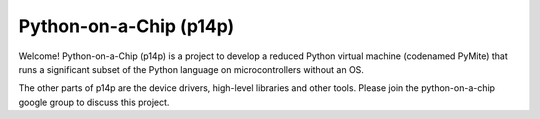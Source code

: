 ﻿

.. index::
   pair: python ; on a chip
   ! Python on a Chip


.. _python_on_a_chip:

=========================
Python-on-a-Chip (p14p)
=========================

.. seealso::

   - http://code.google.com/p/python-on-a-chip



.. contents::
   :depth: 3

Welcome! Python-on-a-Chip (p14p) is a project to develop a reduced Python 
virtual machine (codenamed PyMite) that runs a significant subset of the Python 
language on microcontrollers without an OS. 

The other parts of p14p are the device drivers, high-level libraries and other 
tools. Please join the python-on-a-chip google group to discuss this project. 

